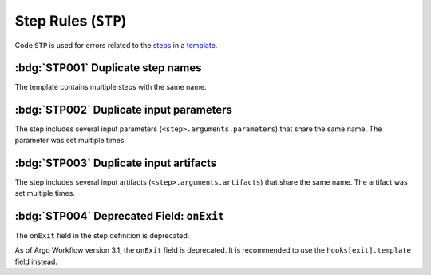 Step Rules (``STP``)
====================

Code ``STP`` is used for errors related to the `steps`_ in a `template`_.

.. _steps: https://argo-workflows.readthedocs.io/en/latest/walk-through/steps/
.. _template: https://argo-workflows.readthedocs.io/en/latest/fields/#template


:bdg:`STP001` Duplicate step names
----------------------------------

The template contains multiple steps with the same name.

.. code-block:: yaml
   :emphasize-lines: 10,16

   apiVersion: argoproj.io/v1alpha1
   kind: Workflow
   metadata:
     generateName: steps-
   spec:
     entrypoint: hello-hello
     templates:
       - name: hello-hello
         steps:
           - - name: hello
               template: print-message
               arguments:
                 parameters:
                   - name: message
                     value: "hello-1"
           - - name: hello
               template: print-message
               arguments:
                 parameters:
                   - name: message
                     value: "hello-2"


:bdg:`STP002` Duplicate input parameters
----------------------------------------

The step includes several input parameters (``<step>.arguments.parameters``) that share the same name.
The parameter was set multiple times.

.. code-block:: yaml
   :emphasize-lines: 14,16

   apiVersion: argoproj.io/v1alpha1
   kind: Workflow
   metadata:
     name: test-
   spec:
     entrypoint: main
     templates:
       - name: main
         steps:
           - - name: hello
               template: print-message
               arguments:
                 parameters:
                   - name: message
                     value: hello-1
                   - name: message
                     value: hello-2

:bdg:`STP003` Duplicate input artifacts
---------------------------------------

The step includes several input artifacts (``<step>.arguments.artifacts``) that share the same name.
The artifact was set multiple times.

.. code-block:: yaml
   :emphasize-lines: 14,17

   apiVersion: argoproj.io/v1alpha1
   kind: Workflow
   metadata:
     name: test-
   spec:
     entrypoint: main
     templates:
       - name: main
         steps:
           - - name: hello
               template: print-message
               arguments:
                 artifacts:
                   - name: message
                     raw:
                       data: hello-1
                   - name: message
                     raw:
                       data: hello-2

:bdg:`STP004` Deprecated Field: ``onExit``
-------------------------------------------

The ``onExit`` field in the step definition is deprecated.

As of Argo Workflow version 3.1, the ``onExit`` field is deprecated.
It is recommended to use the ``hooks[exit].template`` field instead.

.. code-block:: yaml
   :caption: ❌ Example of incorrect code for this rule
   :emphasize-lines: 11

   apiVersion: argoproj.io/v1alpha1
   kind: Workflow
   metadata:
     generateName: exit-handler-step-level-
   spec:
     entrypoint: main
     templates:
       - name: main
         steps:
           - - name: hello1
               onExit: exit
               template: print-message
               arguments:
                 parameters: [{name: message, value: "hello1"}]

.. code-block:: yaml
   :caption: ✅ Example of correct code for this rule
   :emphasize-lines: 14-16

   apiVersion: argoproj.io/v1alpha1
   kind: Workflow
   metadata:
     generateName: exit-handler-step-level-
   spec:
     entrypoint: main
     templates:
       - name: main
         steps:
           - - name: hello1
               template: print-message
               arguments:
                 parameters: [{ name: message, value: "hello1" }]
               hooks:
                 exit:
                   template: exit
